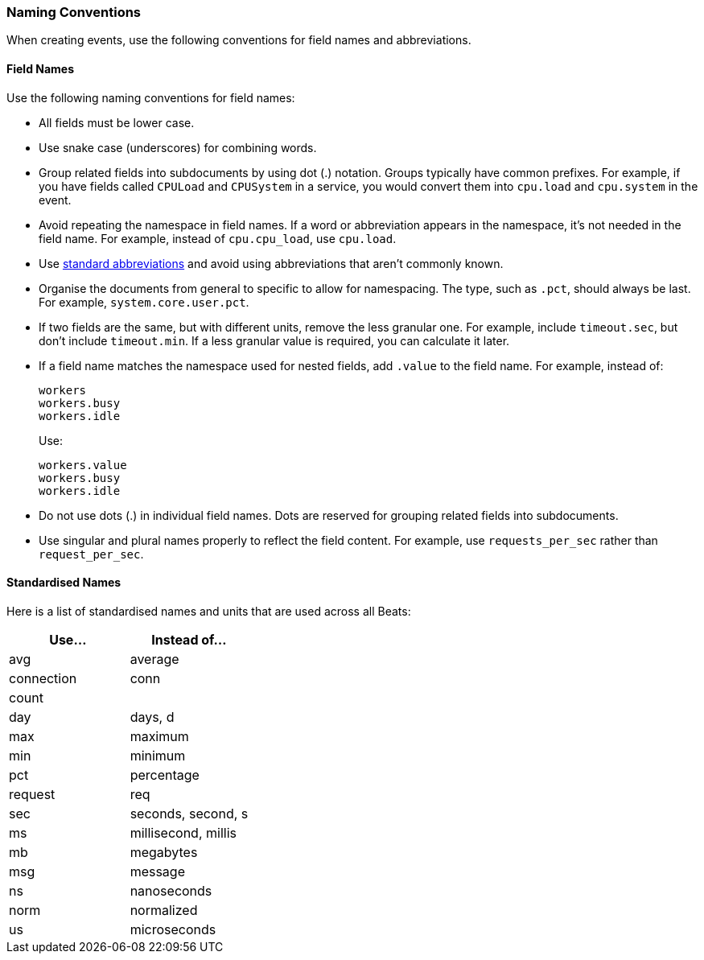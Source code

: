 [[event-conventions]]
=== Naming Conventions

When creating events, use the following conventions for field names and abbreviations.

[[field-names]]
==== Field Names

Use the following naming conventions for field names:

- All fields must be lower case.
- Use snake case (underscores) for combining words.
- Group related fields into subdocuments by using dot (.) notation. Groups typically have common prefixes. For example, if you have fields called `CPULoad` and `CPUSystem` in a service, you would convert
them into `cpu.load` and `cpu.system` in the event. 
- Avoid repeating the namespace in field names. If a word or abbreviation appears in the namespace, it's not needed in the field name. For example, instead of `cpu.cpu_load`, use `cpu.load`.
- Use <<abbreviations,standard abbreviations>> and avoid using abbreviations that aren't commonly known.
- Organise the documents from general to specific to allow for namespacing. The type, such as `.pct`, should always be last. For example, `system.core.user.pct`.
- If two fields are the same, but with different units, remove the less granular one. For example, include `timeout.sec`, but don't include `timeout.min`. If a less granular value is required, you can calculate it later.
- If a field name matches the namespace used for nested fields, add `.value` to the field name. For example, instead of:
+
[source,yaml]
----------
workers
workers.busy
workers.idle
----------
+
Use:
+
[source,yaml]
----------
workers.value
workers.busy
workers.idle
----------
- Do not use dots (.) in individual field names. Dots are reserved for grouping related fields into subdocuments. 
- Use singular and plural names properly to reflect the field content. For example, use `requests_per_sec` rather than `request_per_sec`. 


[[abbreviations]]
==== Standardised Names

Here is a list of standardised names and units that are used across all Beats:

[options="header"]
|=======================
|Use...     |Instead of... 
|avg        |average
|connection |conn 
|count      | 
|day        |days, d
|max        |maximum
|min        |minimum
|pct        |percentage
|request    |req
|sec        |seconds, second, s
|ms         |millisecond, millis
|mb         |megabytes
|msg        |message
|ns         |nanoseconds
|norm       |normalized
|us         |microseconds
|=======================
